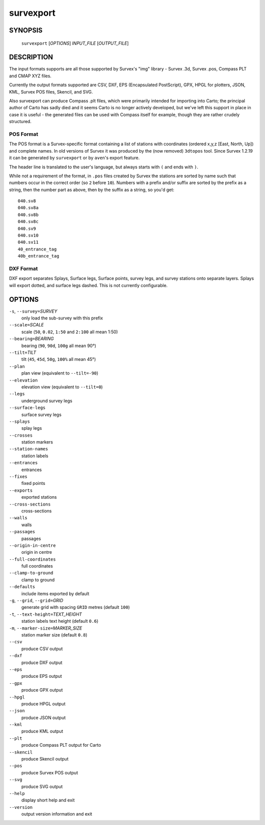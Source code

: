 survexport
----------

~~~~~~~~
SYNOPSIS
~~~~~~~~

   ``survexport`` [`OPTIONS`] `INPUT_FILE` [`OUTPUT_FILE`]

~~~~~~~~~~~
DESCRIPTION
~~~~~~~~~~~

The input formats supports are all those supported by Survex's "img"
library - Survex .3d, Survex .pos, Compass PLT and CMAP XYZ files.

Currently the output formats supported are CSV, DXF, EPS
(Encapsulated PostScript), GPX, HPGL for plotters, JSON, KML, Survex
POS files, Skencil, and SVG.

Also survexport can produce Compass .plt files, which were primarily intended
for importing into Carto; the principal author of Carto has sadly died and it
seems Carto is no longer actively developed, but we've left this support in
place in case it is useful - the generated files can be used with Compass
itself for example, though they are rather crudely structured.

POS Format
~~~~~~~~~~

The POS format is a Survex-specific format containing a list of stations with
coordinates (ordered x,y,z [East, North, Up]) and complete names.  In old
versions of Survex it was produced by the (now removed) ``3dtopos`` tool.
Since Survex 1.2.19 it can be generated by ``survexport`` or by ``aven``'s
export feature.

The header line is translated to the user's language, but always starts with
``(`` and ends with ``)``.

While not a requirement of the format, in ``.pos`` files created by Survex
the stations are sorted by name such that numbers occur in the correct order
(so ``2`` before ``10``).  Numbers with a prefix and/or suffix are sorted by
the prefix as a string, then the number part as above, then by the suffix as
a string, so you'd get:
::

   040.sv8
   040.sv8a
   040.sv8b
   040.sv8c
   040.sv9
   040.sv10
   040.sv11
   40_entrance_tag
   40b_entrance_tag

DXF Format
~~~~~~~~~~

DXF export separates Splays, Surface legs, Surface points, survey
legs, and survey stations onto separate layers.  Splays will export
dotted, and surface legs dashed.  This is not currently configurable.

~~~~~~~
OPTIONS
~~~~~~~

``-s``, ``--survey=``\ `SURVEY`
   only load the sub-survey with this prefix
``--scale=``\ `SCALE`
   scale (``50``, ``0.02``, ``1:50`` and ``2:100`` all mean 1:50)
``--bearing=``\ `BEARING`
   bearing (``90``, ``90d``, ``100g`` all mean 90°)
``--tilt=``\ `TILT`
   tilt (``45``, ``45d``, ``50g``, ``100%`` all mean 45°)
``--plan``
   plan view (equivalent to ``--tilt=-90``)
``--elevation``
   elevation view (equivalent to ``--tilt=0``)
``--legs``
   underground survey legs
``--surface-legs``
   surface survey legs
``--splays``
   splay legs
``--crosses``
   station markers
``--station-names``
   station labels
``--entrances``
   entrances
``--fixes``
   fixed points
``--exports``
   exported stations
``--cross-sections``
   cross-sections
``--walls``
   walls
``--passages``
   passages
``--origin-in-centre``
   origin in centre
``--full-coordinates``
   full coordinates
``--clamp-to-ground``
   clamp to ground
``--defaults``
   include items exported by default
``-g``, ``--grid``, ``--grid=``\ `GRID`
   generate grid with spacing ``GRID`` metres (default ``100``)
``-t``, ``--text-height=``\ `TEXT_HEIGHT`
   station labels text height (default ``0.6``)
``-m``, ``--marker-size=``\ `MARKER_SIZE`
   station marker size (default ``0.8``)
``--csv``
   produce CSV output
``--dxf``
   produce DXF output
``--eps``
   produce EPS output
``--gpx``
   produce GPX output
``--hpgl``
   produce HPGL output
``--json``
   produce JSON output
``--kml``
   produce KML output
``--plt``
   produce Compass PLT output for Carto
``--skencil``
   produce Skencil output
``--pos``
   produce Survex POS output
``--svg``
   produce SVG output
``--help``
   display short help and exit
``--version``
   output version information and exit

.. only:: man

   ~~~~~~~~
   SEE ALSO
   ~~~~~~~~

   ``aven``\ (1), ``cavern``\ (1), ``diffpos``\ (1), ``dump3d``\ (1), ``extend``\ (1), ``sorterr``\ (1)
